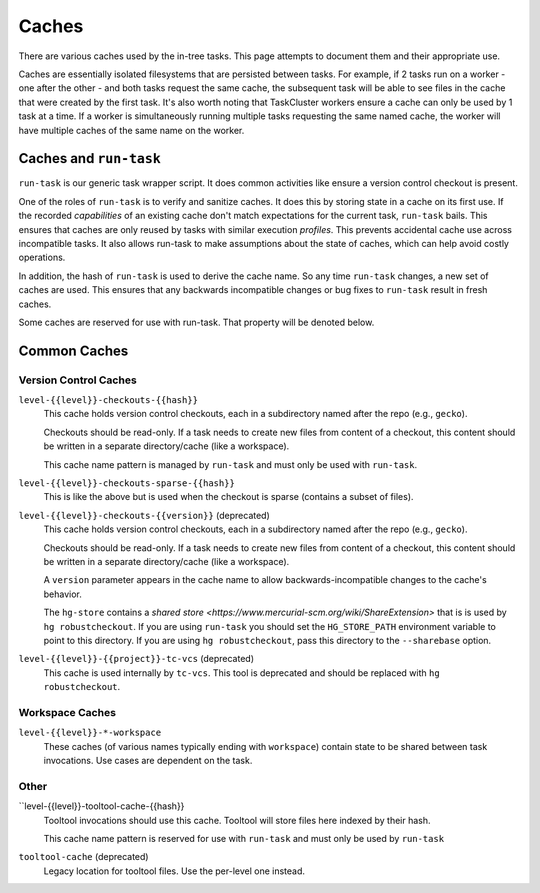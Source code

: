 .. taskcluster_caches:

Caches
======

There are various caches used by the in-tree tasks. This page attempts to
document them and their appropriate use.

Caches are essentially isolated filesystems that are persisted between
tasks. For example, if 2 tasks run on a worker - one after the other -
and both tasks request the same cache, the subsequent task will be
able to see files in the cache that were created by the first task.
It's also worth noting that TaskCluster workers ensure a cache can only
be used by 1 task at a time. If a worker is simultaneously running
multiple tasks requesting the same named cache, the worker will
have multiple caches of the same name on the worker.

Caches and ``run-task``
-----------------------

``run-task`` is our generic task wrapper script. It does common activities
like ensure a version control checkout is present.

One of the roles of ``run-task`` is to verify and sanitize caches.
It does this by storing state in a cache on its first use. If the recorded
*capabilities* of an existing cache don't match expectations for the
current task, ``run-task`` bails. This ensures that caches are only
reused by tasks with similar execution *profiles*. This prevents
accidental cache use across incompatible tasks. It also allows run-task
to make assumptions about the state of caches, which can help avoid
costly operations.

In addition, the hash of ``run-task`` is used to derive the cache name.
So any time ``run-task`` changes, a new set of caches are used. This
ensures that any backwards incompatible changes or bug fixes to
``run-task`` result in fresh caches.

Some caches are reserved for use with run-task. That property will be denoted
below.

Common Caches
-------------

Version Control Caches
::::::::::::::::::::::

``level-{{level}}-checkouts-{{hash}}``
   This cache holds version control checkouts, each in a subdirectory named
   after the repo (e.g., ``gecko``).

   Checkouts should be read-only. If a task needs to create new files from
   content of a checkout, this content should be written in a separate
   directory/cache (like a workspace).

   This cache name pattern is managed by ``run-task`` and must only be
   used with ``run-task``.

``level-{{level}}-checkouts-sparse-{{hash}}``
   This is like the above but is used when the checkout is sparse (contains
   a subset of files).

``level-{{level}}-checkouts-{{version}}`` (deprecated)
   This cache holds version control checkouts, each in a subdirectory named
   after the repo (e.g., ``gecko``).

   Checkouts should be read-only. If a task needs to create new files from
   content of a checkout, this content should be written in a separate
   directory/cache (like a workspace).

   A ``version`` parameter appears in the cache name to allow
   backwards-incompatible changes to the cache's behavior.

   The ``hg-store`` contains a `shared store <https://www.mercurial-scm.org/wiki/ShareExtension>`
   that is is used by ``hg robustcheckout``. If you are using ``run-task`` you
   should set the ``HG_STORE_PATH`` environment variable to point to this
   directory. If you are using ``hg robustcheckout``, pass this directory to the
   ``--sharebase`` option.

``level-{{level}}-{{project}}-tc-vcs`` (deprecated)
    This cache is used internally by ``tc-vcs``.  This tool is deprecated and
    should be replaced with ``hg robustcheckout``.

Workspace Caches
::::::::::::::::

``level-{{level}}-*-workspace``
   These caches (of various names typically ending with ``workspace``)
   contain state to be shared between task invocations. Use cases are
   dependent on the task.

Other
:::::

``level-{{level}}-tooltool-cache-{{hash}}
   Tooltool invocations should use this cache. Tooltool will store files here
   indexed by their hash.

   This cache name pattern is reserved for use with ``run-task`` and must only
   be used by ``run-task``

``tooltool-cache`` (deprecated)
   Legacy location for tooltool files. Use the per-level one instead.
